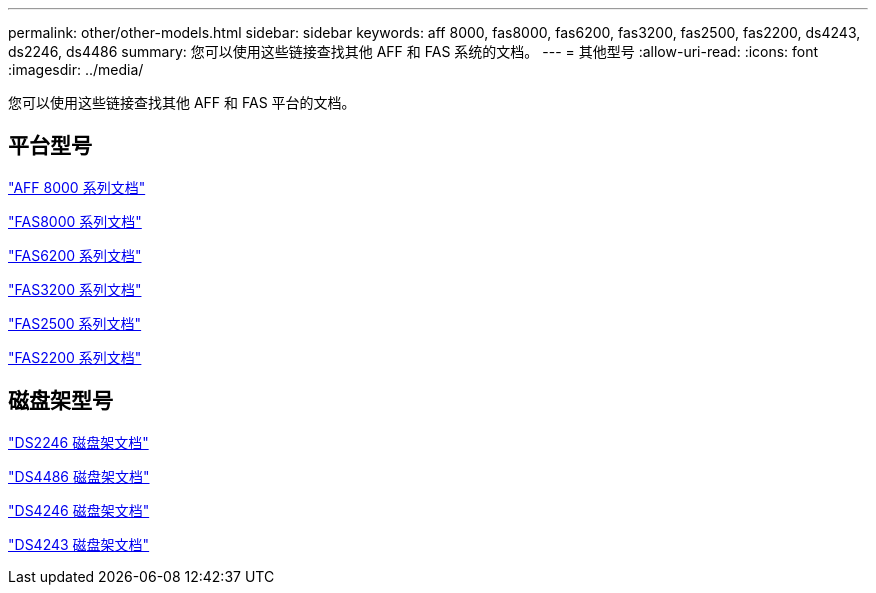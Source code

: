 ---
permalink: other/other-models.html 
sidebar: sidebar 
keywords: aff 8000, fas8000, fas6200, fas3200, fas2500, fas2200, ds4243, ds2246, ds4486 
summary: 您可以使用这些链接查找其他 AFF 和 FAS 系统的文档。 
---
= 其他型号
:allow-uri-read: 
:icons: font
:imagesdir: ../media/


[role="lead"]
您可以使用这些链接查找其他 AFF 和 FAS 平台的文档。



== 平台型号

link:http://mysupport.netapp.com/documentation/productlibrary/index.html?productID=62082["AFF 8000 系列文档"]

link:http://mysupport.netapp.com/documentation/productlibrary/index.html?productID=61630["FAS8000 系列文档"]

link:http://mysupport.netapp.com/documentation/productlibrary/index.html?productID=30429["FAS6200 系列文档"]

link:http://mysupport.netapp.com/documentation/productlibrary/index.html?productID=30425["FAS3200 系列文档"]

link:http://mysupport.netapp.com/documentation/productlibrary/index.html?productID=61617["FAS2500 系列文档"]

link:https://mysupport.netapp.com/documentation/productlibrary/index.html?productID=61397["FAS2200 系列文档"]



== 磁盘架型号

link:http://mysupport.netapp.com/documentation/docweb/index.html?productID=30410["DS2246 磁盘架文档"]

link:http://mysupport.netapp.com/documentation/docweb/index.html?productID=61387["DS4486 磁盘架文档"]

link:http://mysupport.netapp.com/documentation/docweb/index.html?productID=61469["DS4246 磁盘架文档"]

link:http://mysupport.netapp.com/documentation/docweb/index.html?productID=30411&language=en-US&archive=true["DS4243 磁盘架文档"]
